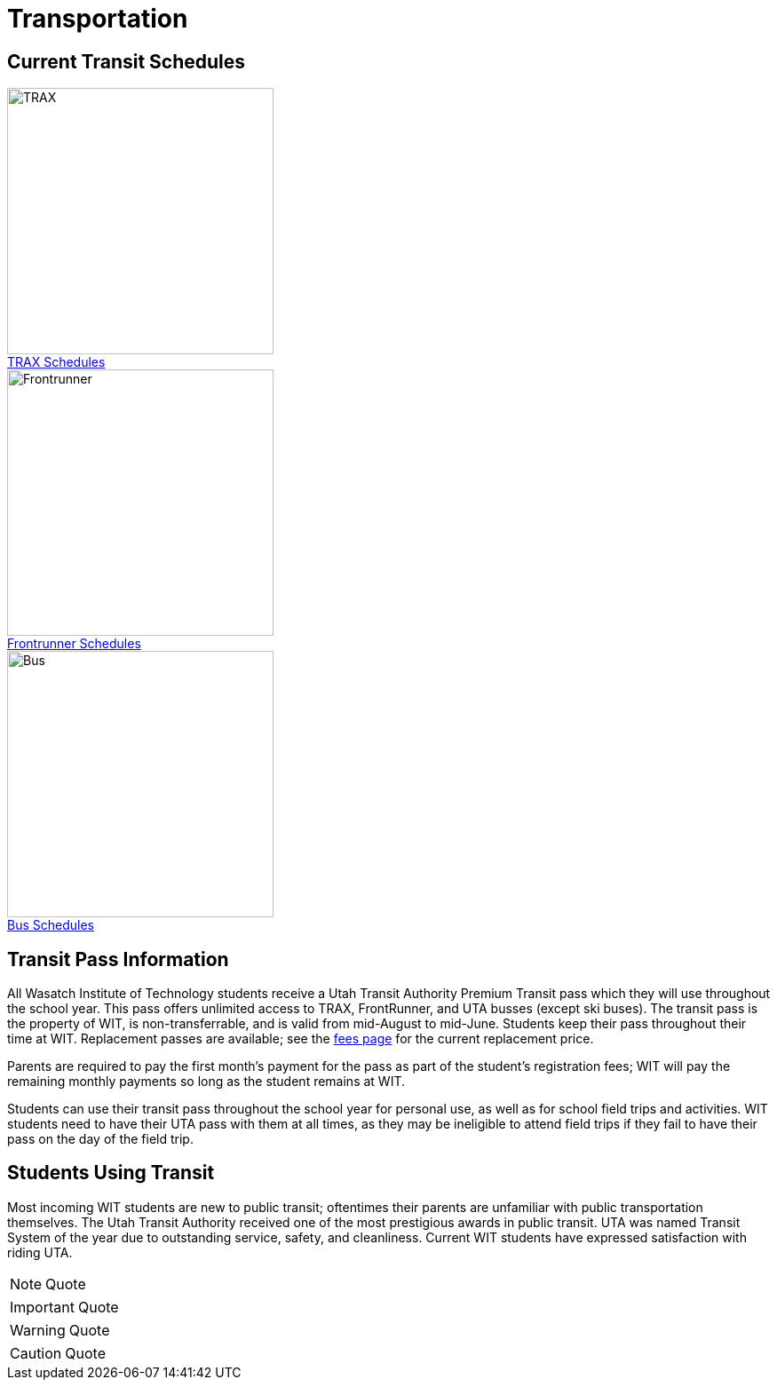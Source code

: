 = Transportation
:figure-caption!:
:icons: font

== Current Transit Schedules
[[img-TRAX]]
.http://www.rideuta.com/mc/?page=UTA-Home-TRAX[TRAX Schedules]
image::TRAX.jpg["TRAX", 300,float="left",align="left"]
[[img-Frontrunner]]
.http://www.rideuta.com/mc/?page=UTA-Home-FrontRunner[Frontrunner Schedules]
image::Frontrunner.jpg["Frontrunner", 300,float="left",align="center"]
[[img-Bus]]
.http://www.rideuta.com/mc/?page=UTA-Home-Bus[Bus Schedules]
image::Bus.jpg["Bus", 300,float="left",align="right"]

== Transit Pass Information
All Wasatch Institute of Technology students receive a Utah Transit Authority Premium Transit pass which they will use throughout the school year. This pass offers unlimited access to TRAX, FrontRunner, and UTA busses (except ski buses). The transit pass is the property of WIT, is non-transferrable, and is valid from mid-August to mid-June. Students keep their pass throughout their time at WIT. Replacement passes are available; see the <<EnrollmentProcess.adoc#Fees,fees page>> for the current replacement price.

Parents are required to pay the first month's payment for the pass as part of the student's registration fees; WIT will pay the remaining monthly payments so long as the student remains at WIT. 

Students can use their transit pass throughout the school year for personal use, as well as for school field trips and activities. WIT students need to have their UTA pass with them at all times, as they may be ineligible to attend field trips if they fail to have their pass on the day of the field trip. 

== Students Using Transit
Most incoming WIT students are new to public transit; oftentimes their parents are unfamiliar with public transportation themselves. The Utah Transit Authority received one of the most prestigious awards in public transit. UTA was named Transit System of the year due to outstanding service, safety, and cleanliness. Current WIT students have expressed satisfaction with riding UTA.

NOTE: Quote

IMPORTANT: Quote

WARNING: Quote

CAUTION: Quote

// icon:desktop[4x,role="red"]



